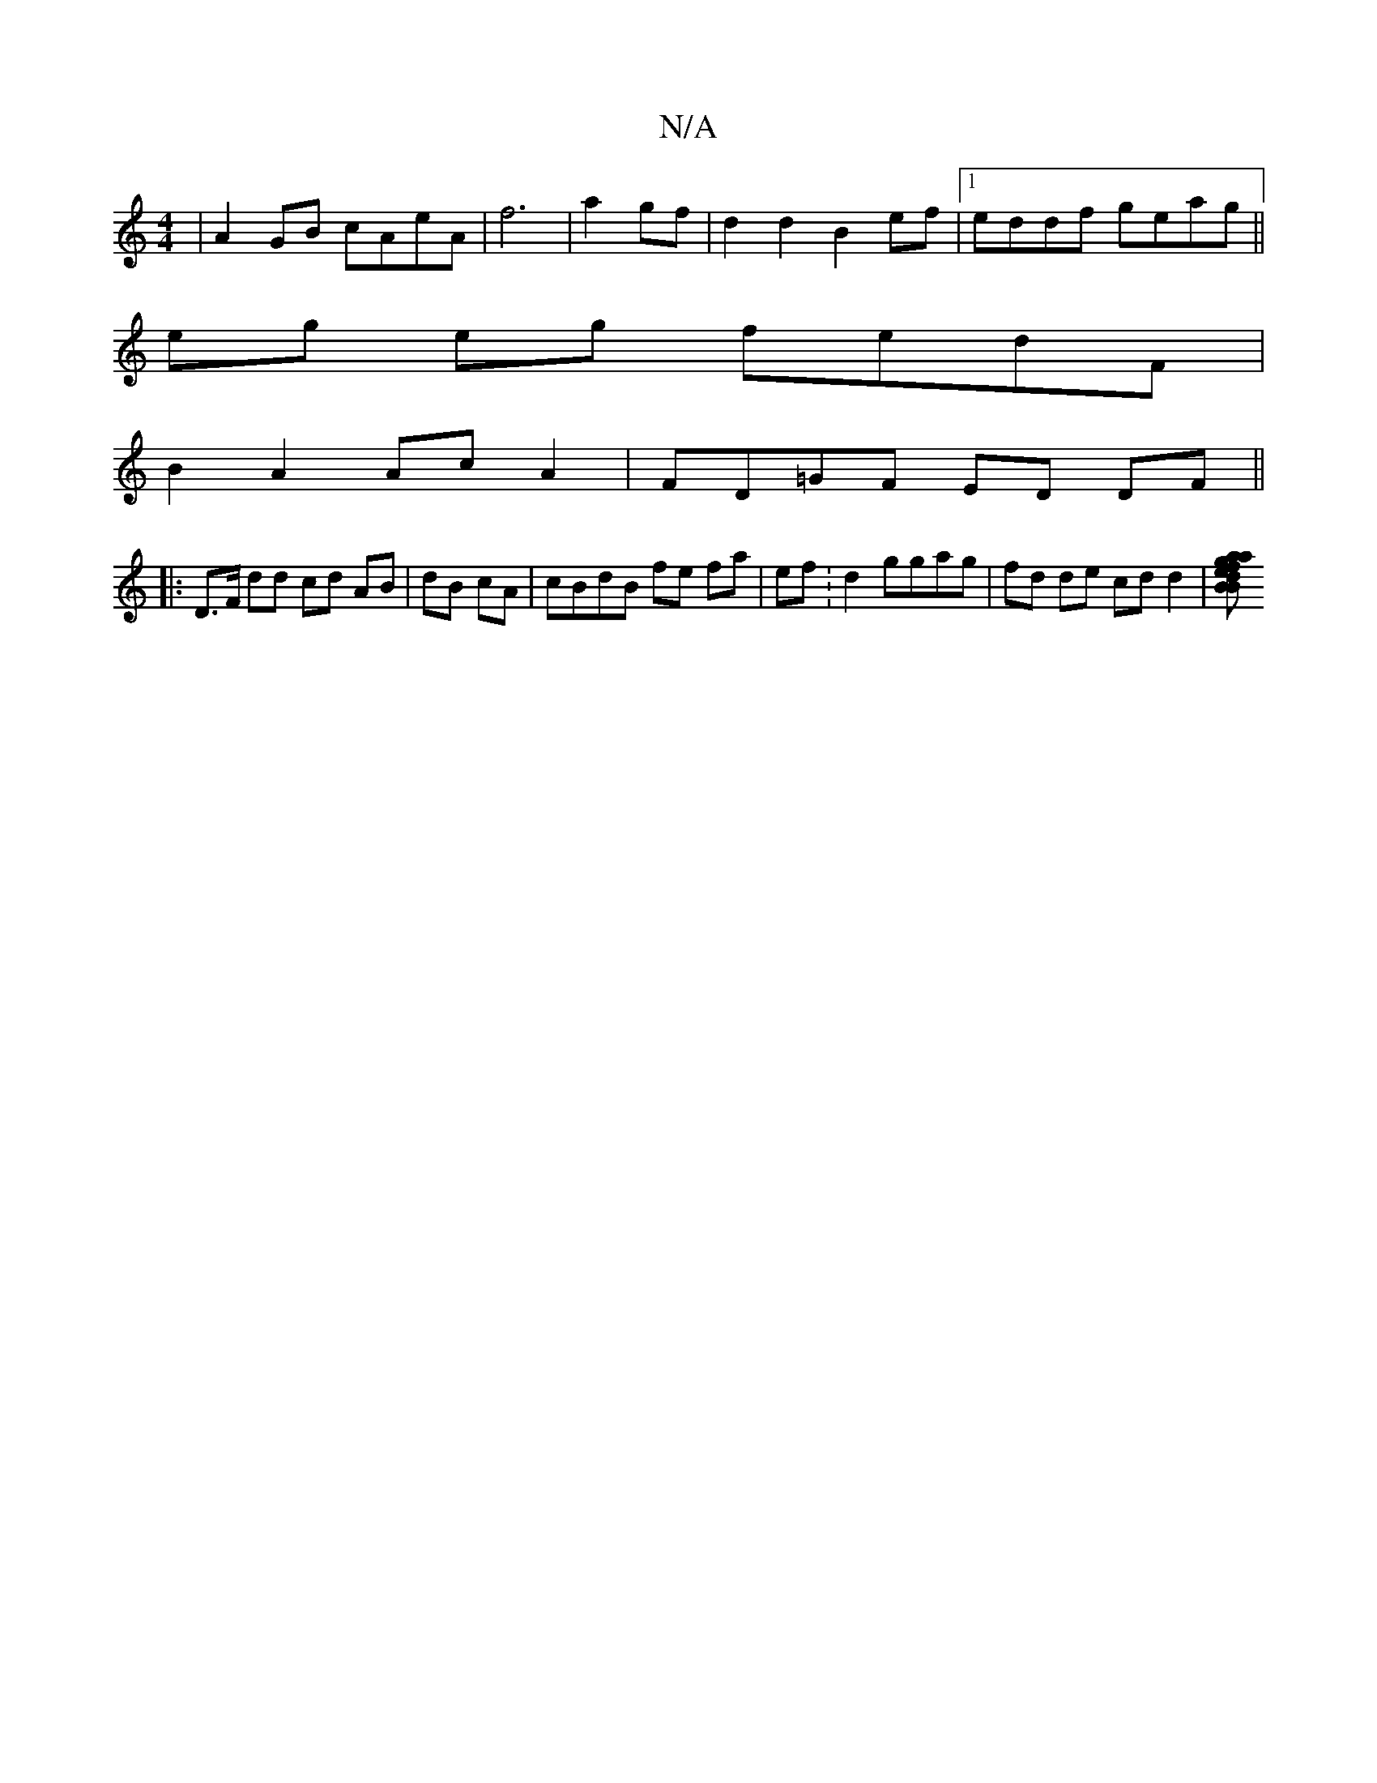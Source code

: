 X:1
T:N/A
M:4/4
R:N/A
K:Cmajor
| A2GB cAeA|f6|a2gf | d2d2 B2ef|1 eddf geag||
eg eg fedF|
B2-A2 AcA2|FD=GF ED DF||
|: D>F dd cd AB | dB cA | cBdB fe fa|ef:d2 ggag|fd de cd d2|[ef a agdB | B>dFA E3B | cege de^c | de de fe dB | c2 BB 